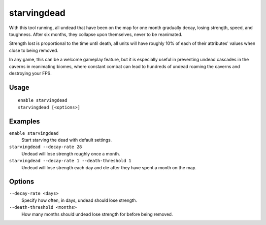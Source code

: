 starvingdead
============

.. dfhack-tool::
    :summary: Prevent infinite accumulation of roaming undead.
    :tags: fort fps gameplay units

With this tool running, all undead that have been on the map for one month
gradually decay, losing strength, speed, and toughness. After six months,
they collapse upon themselves, never to be reanimated.

Strength lost is proportional to the time until death, all units will have
roughly 10% of each of their attributes' values when close to being removed.

In any game, this can be a welcome gameplay feature, but it is especially
useful in preventing undead cascades in the caverns in reanimating biomes,
where constant combat can lead to hundreds of undead roaming the caverns and
destroying your FPS.

Usage
-----

::

    enable starvingdead
    starvingdead [<options>]

Examples
--------

``enable starvingdead``
    Start starving the dead with default settings.
``starvingdead --decay-rate 28``
    Undead will lose strength roughly once a month.
``starvingdead --decay-rate 1 --death-threshold 1``
    Undead will lose strength each day and die after they have spent a month
    on the map.

Options
-------

``--decay-rate <days>``
    Specify how often, in days, undead should lose strength.
``--death-threshold <months>``
    How many months should undead lose strength for before being removed.
